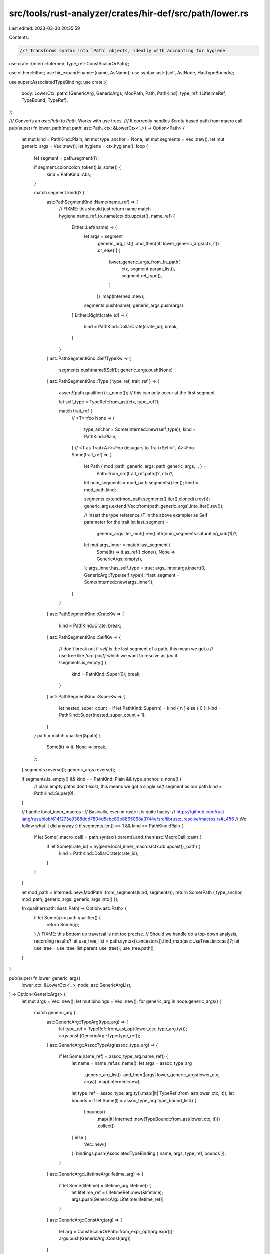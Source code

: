 src/tools/rust-analyzer/crates/hir-def/src/path/lower.rs
========================================================

Last edited: 2023-03-30 20:35:59

Contents:

.. code-block:: rs

    //! Transforms syntax into `Path` objects, ideally with accounting for hygiene

use crate::{intern::Interned, type_ref::ConstScalarOrPath};

use either::Either;
use hir_expand::name::{name, AsName};
use syntax::ast::{self, AstNode, HasTypeBounds};

use super::AssociatedTypeBinding;
use crate::{
    body::LowerCtx,
    path::{GenericArg, GenericArgs, ModPath, Path, PathKind},
    type_ref::{LifetimeRef, TypeBound, TypeRef},
};

/// Converts an `ast::Path` to `Path`. Works with use trees.
/// It correctly handles `$crate` based path from macro call.
pub(super) fn lower_path(mut path: ast::Path, ctx: &LowerCtx<'_>) -> Option<Path> {
    let mut kind = PathKind::Plain;
    let mut type_anchor = None;
    let mut segments = Vec::new();
    let mut generic_args = Vec::new();
    let hygiene = ctx.hygiene();
    loop {
        let segment = path.segment()?;

        if segment.coloncolon_token().is_some() {
            kind = PathKind::Abs;
        }

        match segment.kind()? {
            ast::PathSegmentKind::Name(name_ref) => {
                // FIXME: this should just return name
                match hygiene.name_ref_to_name(ctx.db.upcast(), name_ref) {
                    Either::Left(name) => {
                        let args = segment
                            .generic_arg_list()
                            .and_then(|it| lower_generic_args(ctx, it))
                            .or_else(|| {
                                lower_generic_args_from_fn_path(
                                    ctx,
                                    segment.param_list(),
                                    segment.ret_type(),
                                )
                            })
                            .map(Interned::new);
                        segments.push(name);
                        generic_args.push(args)
                    }
                    Either::Right(crate_id) => {
                        kind = PathKind::DollarCrate(crate_id);
                        break;
                    }
                }
            }
            ast::PathSegmentKind::SelfTypeKw => {
                segments.push(name![Self]);
                generic_args.push(None)
            }
            ast::PathSegmentKind::Type { type_ref, trait_ref } => {
                assert!(path.qualifier().is_none()); // this can only occur at the first segment

                let self_type = TypeRef::from_ast(ctx, type_ref?);

                match trait_ref {
                    // <T>::foo
                    None => {
                        type_anchor = Some(Interned::new(self_type));
                        kind = PathKind::Plain;
                    }
                    // <T as Trait<A>>::Foo desugars to Trait<Self=T, A>::Foo
                    Some(trait_ref) => {
                        let Path { mod_path, generic_args: path_generic_args, .. } =
                            Path::from_src(trait_ref.path()?, ctx)?;
                        let num_segments = mod_path.segments().len();
                        kind = mod_path.kind;

                        segments.extend(mod_path.segments().iter().cloned().rev());
                        generic_args.extend(Vec::from(path_generic_args).into_iter().rev());

                        // Insert the type reference (T in the above example) as Self parameter for the trait
                        let last_segment =
                            generic_args.iter_mut().rev().nth(num_segments.saturating_sub(1))?;
                        let mut args_inner = match last_segment {
                            Some(it) => it.as_ref().clone(),
                            None => GenericArgs::empty(),
                        };
                        args_inner.has_self_type = true;
                        args_inner.args.insert(0, GenericArg::Type(self_type));
                        *last_segment = Some(Interned::new(args_inner));
                    }
                }
            }
            ast::PathSegmentKind::CrateKw => {
                kind = PathKind::Crate;
                break;
            }
            ast::PathSegmentKind::SelfKw => {
                // don't break out if `self` is the last segment of a path, this mean we got a
                // use tree like `foo::{self}` which we want to resolve as `foo`
                if !segments.is_empty() {
                    kind = PathKind::Super(0);
                    break;
                }
            }
            ast::PathSegmentKind::SuperKw => {
                let nested_super_count = if let PathKind::Super(n) = kind { n } else { 0 };
                kind = PathKind::Super(nested_super_count + 1);
            }
        }
        path = match qualifier(&path) {
            Some(it) => it,
            None => break,
        };
    }
    segments.reverse();
    generic_args.reverse();

    if segments.is_empty() && kind == PathKind::Plain && type_anchor.is_none() {
        // plain empty paths don't exist, this means we got a single `self` segment as our path
        kind = PathKind::Super(0);
    }

    // handle local_inner_macros :
    // Basically, even in rustc it is quite hacky:
    // https://github.com/rust-lang/rust/blob/614f273e9388ddd7804d5cbc80b8865068a3744e/src/librustc_resolve/macros.rs#L456
    // We follow what it did anyway :)
    if segments.len() == 1 && kind == PathKind::Plain {
        if let Some(_macro_call) = path.syntax().parent().and_then(ast::MacroCall::cast) {
            if let Some(crate_id) = hygiene.local_inner_macros(ctx.db.upcast(), path) {
                kind = PathKind::DollarCrate(crate_id);
            }
        }
    }

    let mod_path = Interned::new(ModPath::from_segments(kind, segments));
    return Some(Path { type_anchor, mod_path, generic_args: generic_args.into() });

    fn qualifier(path: &ast::Path) -> Option<ast::Path> {
        if let Some(q) = path.qualifier() {
            return Some(q);
        }
        // FIXME: this bottom up traversal is not too precise.
        // Should we handle do a top-down analysis, recording results?
        let use_tree_list = path.syntax().ancestors().find_map(ast::UseTreeList::cast)?;
        let use_tree = use_tree_list.parent_use_tree();
        use_tree.path()
    }
}

pub(super) fn lower_generic_args(
    lower_ctx: &LowerCtx<'_>,
    node: ast::GenericArgList,
) -> Option<GenericArgs> {
    let mut args = Vec::new();
    let mut bindings = Vec::new();
    for generic_arg in node.generic_args() {
        match generic_arg {
            ast::GenericArg::TypeArg(type_arg) => {
                let type_ref = TypeRef::from_ast_opt(lower_ctx, type_arg.ty());
                args.push(GenericArg::Type(type_ref));
            }
            ast::GenericArg::AssocTypeArg(assoc_type_arg) => {
                if let Some(name_ref) = assoc_type_arg.name_ref() {
                    let name = name_ref.as_name();
                    let args = assoc_type_arg
                        .generic_arg_list()
                        .and_then(|args| lower_generic_args(lower_ctx, args))
                        .map(Interned::new);
                    let type_ref = assoc_type_arg.ty().map(|it| TypeRef::from_ast(lower_ctx, it));
                    let bounds = if let Some(l) = assoc_type_arg.type_bound_list() {
                        l.bounds()
                            .map(|it| Interned::new(TypeBound::from_ast(lower_ctx, it)))
                            .collect()
                    } else {
                        Vec::new()
                    };
                    bindings.push(AssociatedTypeBinding { name, args, type_ref, bounds });
                }
            }
            ast::GenericArg::LifetimeArg(lifetime_arg) => {
                if let Some(lifetime) = lifetime_arg.lifetime() {
                    let lifetime_ref = LifetimeRef::new(&lifetime);
                    args.push(GenericArg::Lifetime(lifetime_ref))
                }
            }
            ast::GenericArg::ConstArg(arg) => {
                let arg = ConstScalarOrPath::from_expr_opt(arg.expr());
                args.push(GenericArg::Const(arg))
            }
        }
    }

    if args.is_empty() && bindings.is_empty() {
        return None;
    }
    Some(GenericArgs { args, has_self_type: false, bindings, desugared_from_fn: false })
}

/// Collect `GenericArgs` from the parts of a fn-like path, i.e. `Fn(X, Y)
/// -> Z` (which desugars to `Fn<(X, Y), Output=Z>`).
fn lower_generic_args_from_fn_path(
    ctx: &LowerCtx<'_>,
    params: Option<ast::ParamList>,
    ret_type: Option<ast::RetType>,
) -> Option<GenericArgs> {
    let mut args = Vec::new();
    let mut bindings = Vec::new();
    let params = params?;
    let mut param_types = Vec::new();
    for param in params.params() {
        let type_ref = TypeRef::from_ast_opt(ctx, param.ty());
        param_types.push(type_ref);
    }
    let arg = GenericArg::Type(TypeRef::Tuple(param_types));
    args.push(arg);
    if let Some(ret_type) = ret_type {
        let type_ref = TypeRef::from_ast_opt(ctx, ret_type.ty());
        bindings.push(AssociatedTypeBinding {
            name: name![Output],
            args: None,
            type_ref: Some(type_ref),
            bounds: Vec::new(),
        });
    } else {
        // -> ()
        let type_ref = TypeRef::Tuple(Vec::new());
        bindings.push(AssociatedTypeBinding {
            name: name![Output],
            args: None,
            type_ref: Some(type_ref),
            bounds: Vec::new(),
        });
    }
    Some(GenericArgs { args, has_self_type: false, bindings, desugared_from_fn: true })
}


